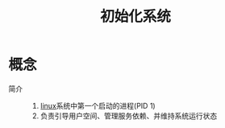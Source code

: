 :PROPERTIES:
:ID:       94048311-ccce-44f8-8344-07889dd1a70d
:END:
#+title: 初始化系统

* 概念
- 简介 ::
  1. [[id:ec7aef91-2628-4ba9-b300-16652314877f][linux]]系统中第一个启动的进程(PID 1)
  2. 负责引导用户空间、管理服务依赖、并维持系统运行状态
